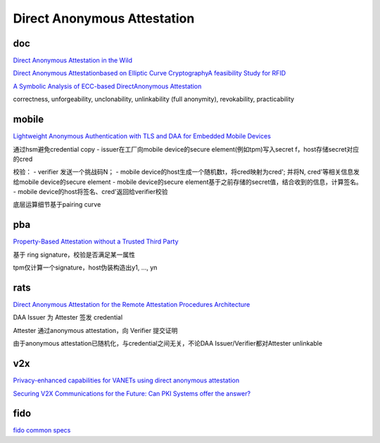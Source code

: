 Direct Anonymous Attestation
##################################

doc
==========================================================

`Direct Anonymous Attestation in the Wild <https://rwc.iacr.org/2019/slides/DAA.pdf>`_

`Direct Anonymous Attestationbased on Elliptic Curve CryptographyA feasibility Study for RFID <https://diglib.tugraz.at/download.php?id=576a88247699a&location=browse>`_

`A Symbolic Analysis of ECC-based DirectAnonymous Attestation <https://people.inf.ethz.ch/rsasse/pub/eccdaa-eurosp19.pdf>`_

correctness, unforgeability, unclonability, unlinkability (full anonymity), revokability, practicability


mobile
==========================================================

`Lightweight Anonymous Authentication with TLS and DAA for Embedded Mobile Devices <https://eprint.iacr.org/2011/101.pdf>`_

通过hsm避免credential copy
- issuer在工厂向mobile device的secure element(例如tpm)写入secret f，host存储secret对应的cred

校验：
- verifier 发送一个挑战码N；
- mobile device的host生成一个随机数t，将cred映射为cred'; 并将N, cred'等相关信息发给mobile device的secure element
- mobile device的secure element基于之前存储的secret值，结合收到的信息，计算签名。
- mobile device的host将签名、cred'返回给verifier校验

底层运算细节基于pairing curve

pba
==========================================================

`Property-Based Attestation without a Trusted Third Party <https://www.researchgate.net/publication/220905214_Property-Based_Attestation_without_a_Trusted_Third_Party>`_

基于 ring signature，校验是否满足某一属性

tpm仅计算一个signature，host伪装构造出y1, ..., yn

rats
==========================================================

`Direct Anonymous Attestation for the Remote Attestation Procedures Architecture <https://datatracker.ietf.org/doc/draft-ietf-rats-daa/>`_

DAA Issuer 为 Attester 签发 credential

Attester 通过anonymous attestation，向 Verifier 提交证明

由于anonymous attestation已随机化，与credential之间无关，不论DAA Issuer/Verifier都对Attester unlinkable

v2x
==========================================================

`Privacy-enhanced capabilities for VANETs using direct anonymous attestation <https://www.semanticscholar.org/paper/Privacy-enhanced-capabilities-for-VANETs-using-Whitefield-Chen/37eadba8a4d6e4e1bd3efefb73adb98154fbf634), [slide](https://jwhitefield.co.uk/assets/res/talks/VNC17.pdf>`_

`Securing V2X Communications for the Future: Can PKI Systems offer the answer? <https://www.researchgate.net/publication/335089342_Securing_V2X_Communications_for_the_Future_Can_PKI_Systems_offer_the_answer>`_

fido
==========================================================

`fido common specs <https://fidoalliance.org/specs/common-specs/>`_
